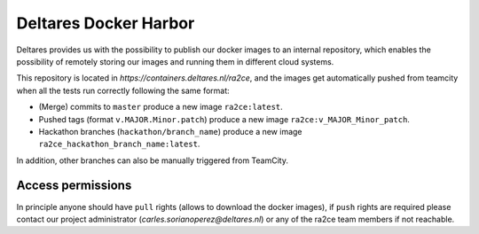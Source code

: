 .. _deltares_harbor:

Deltares Docker Harbor
======================

Deltares provides us with the possibility to publish our docker images to an internal repository, which enables the possibility of remotely storing our images and running them in different cloud systems.

This repository is located in `https://containers.deltares.nl/ra2ce`, and the images get automatically pushed from teamcity when all the tests run correctly following the same format:

- (Merge) commits to ``master`` produce a new image ``ra2ce:latest``.
- Pushed tags (format ``v.MAJOR.Minor.patch``) produce a new image ``ra2ce:v_MAJOR_Minor_patch``. 
- Hackathon branches (``hackathon/branch_name``) produce a new image ``ra2ce_hackathon_branch_name:latest``.

In addition, other branches can also be manually triggered from TeamCity.

Access permissions
------------------

In principle anyone should have ``pull`` rights (allows to download the docker images), if ``push`` rights are required please contact our project administrator (`carles.sorianoperez@deltares.nl`) or any of the ra2ce team members if not reachable.